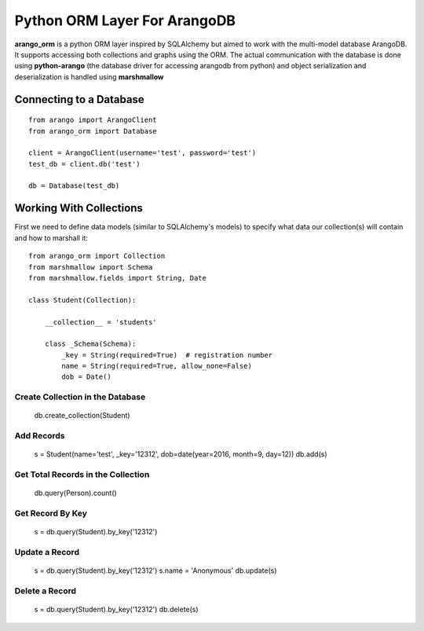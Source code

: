 Python ORM Layer For ArangoDB
=============================

**arango_orm** is a python ORM layer inspired by SQLAlchemy but aimed to work with the multi-model database ArangoDB. It supports accessing both collections and graphs using the ORM. The actual communication with the database is done using **python-arango** (the database driver for accessing arangodb from python) and object serialization and deserialization is handled using **marshmallow**


Connecting to a Database
-------------------------

::

    from arango import ArangoClient
    from arango_orm import Database
    
    client = ArangoClient(username='test', password='test')
    test_db = client.db('test')
    
    db = Database(test_db)

Working With Collections
-------------------------

First we need to define data models (similar to SQLAlchemy's models) to specify what data our collection(s) will contain and how to marshall it::


    from arango_orm import Collection
    from marshmallow import Schema
    from marshmallow.fields import String, Date
    
    class Student(Collection):
    
        __collection__ = 'students'
    
        class _Schema(Schema):
            _key = String(required=True)  # registration number
            name = String(required=True, allow_none=False)
            dob = Date()


Create Collection in the Database
_________________________________

    db.create_collection(Student)


Add Records
___________

    s = Student(name='test', _key='12312', dob=date(year=2016, month=9, day=12))
    db.add(s)


Get Total Records in the Collection
___________________________________

    db.query(Person).count()


Get Record By Key
_________________

    s = db.query(Student).by_key('12312')


Update a Record
________________

    s = db.query(Student).by_key('12312')
    s.name = 'Anonymous'
    db.update(s)

Delete a Record
________________

    s = db.query(Student).by_key('12312')
    db.delete(s)
